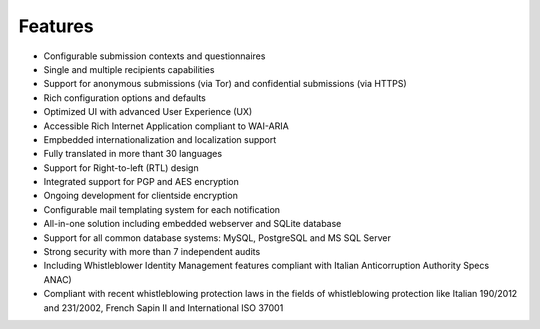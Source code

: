 Features
===================

- Configurable submission contexts and questionnaires

- Single and multiple recipients capabilities

- Support for anonymous submissions (via Tor) and confidential submissions (via HTTPS)

- Rich configuration options and defaults

- Optimized UI with advanced User Experience (UX)

- Accessible Rich Internet Application compliant to WAI-ARIA

- Empbedded internationalization and localization support

- Fully translated in more thant 30 languages

- Support for Right-to-left (RTL) design

- Integrated support for PGP and AES encryption

- Ongoing development for clientside encryption

- Configurable mail templating system for each notification

- All-in-one solution including embedded webserver and SQLite database

- Support for all common database systems: MySQL, PostgreSQL and MS SQL Server

- Strong security with more than 7 independent audits

- Including Whistleblower Identity Management features
  compliant with Italian Anticorruption Authority Specs ANAC)
  
- Compliant with recent whistleblowing protection laws in the fields of whistleblowing protection
  like Italian 190/2012 and 231/2002, French Sapin II and International ISO 37001
